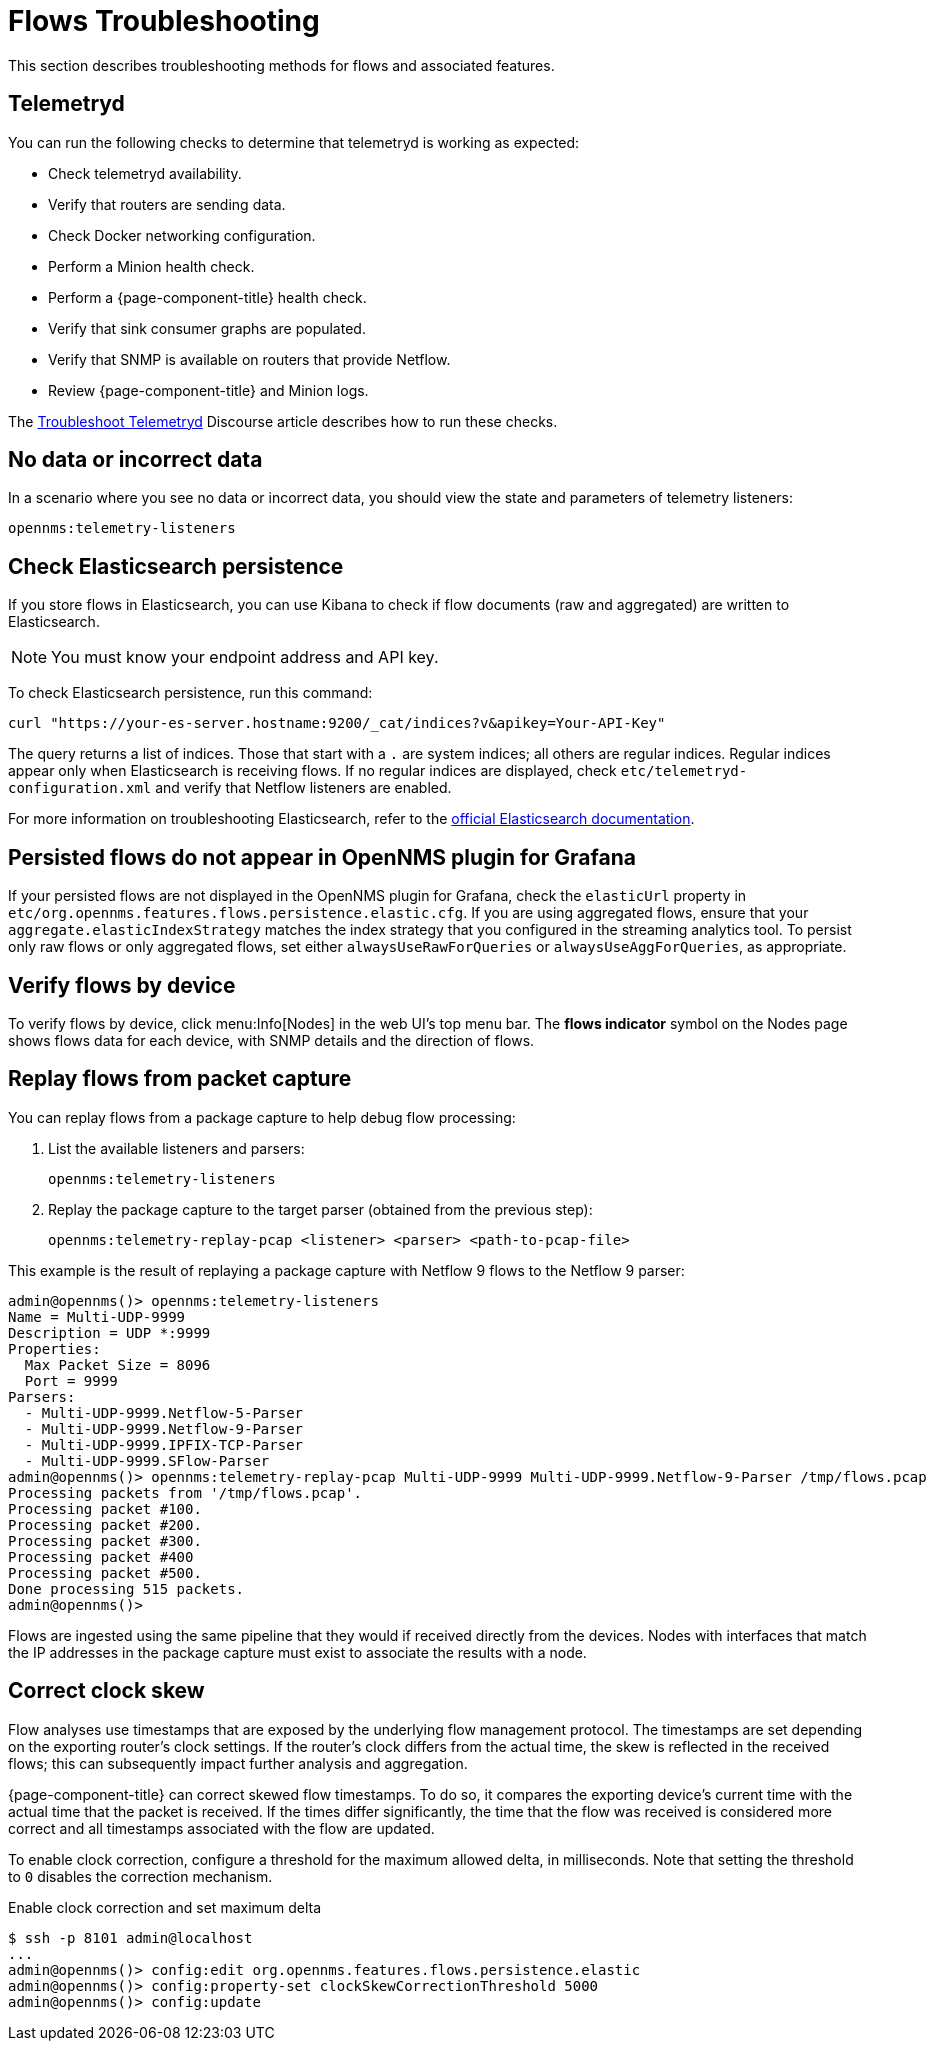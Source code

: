 
= Flows Troubleshooting

This section describes troubleshooting methods for flows and associated features.

== Telemetryd

You can run the following checks to determine that telemetryd is working as expected:

* Check telemetryd availability.
* Verify that routers are sending data.
* Check Docker networking configuration.
* Perform a Minion health check.
* Perform a {page-component-title} health check.
* Verify that sink consumer graphs are populated.
* Verify that SNMP is available on routers that provide Netflow.
* Review {page-component-title} and Minion logs.

The https://opennms.discourse.group/t/troubleshoot-telemetryd/1739[Troubleshoot Telemetryd] Discourse article describes how to run these checks.

== No data or incorrect data

In a scenario where you see no data or incorrect data, you should view the state and parameters of telemetry listeners:

[source, console]
opennms:telemetry-listeners

== Check Elasticsearch persistence

If you store flows in Elasticsearch, you can use Kibana to check if flow documents (raw and aggregated) are written to Elasticsearch.

NOTE: You must know your endpoint address and API key.

To check Elasticsearch persistence, run this command:

[source, console]
curl "https://your-es-server.hostname:9200/_cat/indices?v&apikey=Your-API-Key"

The query returns a list of indices.
Those that start with a `.` are system indices; all others are regular indices.
Regular indices appear only when Elasticsearch is receiving flows.
If no regular indices are displayed, check `etc/telemetryd-configuration.xml` and verify that Netflow listeners are enabled.

For more information on troubleshooting Elasticsearch, refer to the https://www.elastic.co/guide/en/elasticsearch/reference/current/index.html[official Elasticsearch documentation].

== Persisted flows do not appear in OpenNMS plugin for Grafana

If your persisted flows are not displayed in the OpenNMS plugin for Grafana, check the `elasticUrl` property in `etc/org.opennms.features.flows.persistence.elastic.cfg`.
If you are using aggregated flows, ensure that your `aggregate.elasticIndexStrategy` matches the index strategy that you configured in the streaming analytics tool.
To persist only raw flows or only aggregated flows, set either `alwaysUseRawForQueries` or `alwaysUseAggForQueries`, as appropriate.

== Verify flows by device

To verify flows by device, click menu:Info[Nodes] in the web UI's top menu bar.
The *flows indicator* symbol on the Nodes page shows flows data for each device, with SNMP details and the direction of flows.

== Replay flows from packet capture

You can replay flows from a package capture to help debug flow processing:

. List the available listeners and parsers:
+
[source, karaf]
opennms:telemetry-listeners

. Replay the package capture to the target parser (obtained from the previous step):
+
[source, karaf]
opennms:telemetry-replay-pcap <listener> <parser> <path-to-pcap-file>

This example is the result of replaying a package capture with Netflow 9 flows to the Netflow 9 parser:

[source, karaf]
----
admin@opennms()> opennms:telemetry-listeners
Name = Multi-UDP-9999
Description = UDP *:9999
Properties:
  Max Packet Size = 8096
  Port = 9999
Parsers:
  - Multi-UDP-9999.Netflow-5-Parser
  - Multi-UDP-9999.Netflow-9-Parser
  - Multi-UDP-9999.IPFIX-TCP-Parser
  - Multi-UDP-9999.SFlow-Parser
admin@opennms()> opennms:telemetry-replay-pcap Multi-UDP-9999 Multi-UDP-9999.Netflow-9-Parser /tmp/flows.pcap
Processing packets from '/tmp/flows.pcap'.
Processing packet #100.
Processing packet #200.
Processing packet #300.
Processing packet #400
Processing packet #500.
Done processing 515 packets.
admin@opennms()>
----

Flows are ingested using the same pipeline that they would if received directly from the devices.
Nodes with interfaces that match the IP addresses in the package capture must exist to associate the results with a node.

== Correct clock skew

Flow analyses use timestamps that are exposed by the underlying flow management protocol.
The timestamps are set depending on the exporting router's clock settings.
If the router's clock differs from the actual time, the skew is reflected in the received flows; this can subsequently impact further analysis and aggregation.

{page-component-title} can correct skewed flow timestamps.
To do so, it compares the exporting device's current time with the actual time that the packet is received.
If the times differ significantly, the time that the flow was received is considered more correct and all timestamps associated with the flow are updated.

To enable clock correction, configure a threshold for the maximum allowed delta, in milliseconds.
Note that setting the threshold to `0` disables the correction mechanism.

.Enable clock correction and set maximum delta
[source, console]
----
$ ssh -p 8101 admin@localhost
...
admin@opennms()> config:edit org.opennms.features.flows.persistence.elastic
admin@opennms()> config:property-set clockSkewCorrectionThreshold 5000
admin@opennms()> config:update
----
